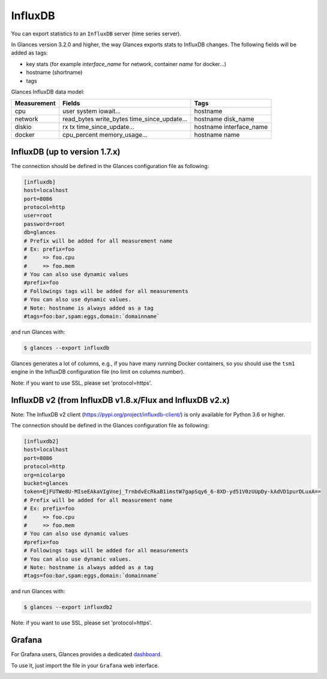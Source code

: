 .. _influxdb:

InfluxDB
========

You can export statistics to an ``InfluxDB`` server (time series server).

In Glances version 3.2.0 and higher, the way Glances exports stats to
InfluxDB changes. The following fields will be added as tags:

- key stats (for example *interface_name* for network, container *name* for docker...)
- hostname (shortname)
- tags

Glances InfluxDB data model:

+---------------+-----------------------+-----------------------+
| Measurement   | Fields                | Tags                  |
+===============+=======================+=======================+
| cpu           | user                  | hostname              |
|               | system                |                       |
|               | iowait...             |                       |
+---------------+-----------------------+-----------------------+
| network       | read_bytes            | hostname              |
|               | write_bytes           | disk_name             |
|               | time_since_update...  |                       |
|               |                       |                       |
+---------------+-----------------------+-----------------------+
| diskio        | rx                    | hostname              |
|               | tx                    | interface_name        |
|               | time_since_update...  |                       |
|               |                       |                       |
+---------------+-----------------------+-----------------------+
| docker        | cpu_percent           | hostname              |
|               | memory_usage...       | name                  |
+---------------+-----------------------+-----------------------+

InfluxDB (up to version 1.7.x)
------------------------------

The connection should be defined in the Glances configuration file as
following:

.. code-block:: ini

    [influxdb]
    host=localhost
    port=8086
    protocol=http
    user=root
    password=root
    db=glances
    # Prefix will be added for all measurement name
    # Ex: prefix=foo
    #     => foo.cpu
    #     => foo.mem
    # You can also use dynamic values
    #prefix=foo
    # Followings tags will be added for all measurements
    # You can also use dynamic values.
    # Note: hostname is always added as a tag
    #tags=foo:bar,spam:eggs,domain:`domainname`

and run Glances with:

.. code-block:: console

    $ glances --export influxdb

Glances generates a lot of columns, e.g., if you have many running
Docker containers, so you should use the ``tsm1`` engine in the InfluxDB
configuration file (no limit on columns number).

Note: if you want to use SSL, please set 'protocol=https'.


InfluxDB v2 (from InfluxDB v1.8.x/Flux and InfluxDB v2.x)
---------------------------------------------------------

Note: The InfluxDB v2 client (https://pypi.org/project/influxdb-client/)
is only available for Python 3.6 or higher.

The connection should be defined in the Glances configuration file as
following:

.. code-block:: ini

    [influxdb2]
    host=localhost
    port=8086
    protocol=http
    org=nicolargo
    bucket=glances
    token=EjFUTWe8U-MIseEAkaVIgVnej_TrnbdvEcRkaB1imstW7gapSqy6_6-8XD-yd51V0zUUpDy-kAdVD1purDLuxA==
    # Prefix will be added for all measurement name
    # Ex: prefix=foo
    #     => foo.cpu
    #     => foo.mem
    # You can also use dynamic values
    #prefix=foo
    # Followings tags will be added for all measurements
    # You can also use dynamic values.
    # Note: hostname is always added as a tag
    #tags=foo:bar,spam:eggs,domain:`domainname`

and run Glances with:

.. code-block:: console

    $ glances --export influxdb2

Note: if you want to use SSL, please set 'protocol=https'.

Grafana
-------

For Grafana users, Glances provides a dedicated `dashboard`_.

.. image:: ../_static/glances-influxdb.png

To use it, just import the file in your ``Grafana`` web interface.

.. image:: ../_static/grafana.png

.. _dashboard: https://github.com/nicolargo/glances/blob/master/conf/glances-grafana.json
